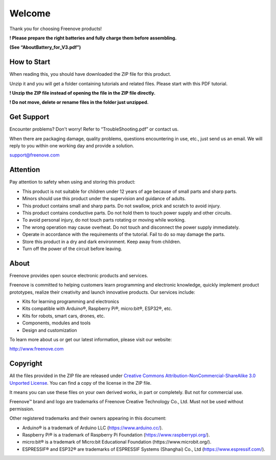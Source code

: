 ##############################################################################
Welcome
##############################################################################

Thank you for choosing Freenove products!

**! Please prepare the right batteries and fully charge them before assembling.**

**(See “AboutBattery_for_V3.pdf”)**

How to Start
******************************************************************************

When reading this, you should have downloaded the ZIP file for this product.

Unzip it and you will get a folder containing tutorials and related files. Please start with this PDF tutorial.

**! Unzip the ZIP file instead of opening the file in the ZIP file directly.**

**! Do not move, delete or rename files in the folder just unzipped.**

Get Support
******************************************************************************

Encounter problems? Don't worry! Refer to “TroubleShooting.pdf” or contact us.

When there are packaging damage, quality problems, questions encountering in use, etc., just send us an email. We will reply to you within one working day and provide a solution.

support@freenove.com

Attention
*******************************************************************************

Pay attention to safety when using and storing this product:

- This product is not suitable for children under 12 years of age because of small parts and sharp parts.

- Minors should use this product under the supervision and guidance of adults.

- This product contains small and sharp parts. Do not swallow, prick and scratch to avoid injury.

- This product contains conductive parts. Do not hold them to touch power supply and other circuits.

- To avoid personal injury, do not touch parts rotating or moving while working.

- The wrong operation may cause overheat. Do not touch and disconnect the power supply immediately.

- Operate in accordance with the requirements of the tutorial. Fail to do so may damage the parts.

- Store this product in a dry and dark environment. Keep away from children.

- Turn off the power of the circuit before leaving.

About
*******************************************************************************

Freenove provides open source electronic products and services.

Freenove is committed to helping customers learn programming and electronic knowledge, quickly implement product prototypes, realize their creativity and launch innovative products. Our services include:

- Kits for learning programming and electronics

- Kits compatible with Arduino®, Raspberry Pi®, micro:bit®, ESP32®, etc.

- Kits for robots, smart cars, drones, etc.

- Components, modules and tools

- Design and customization

To learn more about us or get our latest information, please visit our website:

http://www.freenove.com

Copyright
*******************************************************************************

All the files provided in the ZIP file are released under `Creative Commons Attribution-NonCommercial-ShareAlike 3.0 Unported License <https://creativecommons.org/licenses/by-nc-sa/3.0/>`_. You can find a copy of the license in the ZIP file.

.. image:: ../_static/imgs/Welcome/welcome00.png
    :align: center

It means you can use these files on your own derived works, in part or completely. But not for commercial use.

Freenove™ brand and logo are trademarks of Freenove Creative Technology Co., Ltd. Must not be used without permission.

.. image:: ../_static/imgs/Welcome/welcome01.png
    :align: center

Other registered trademarks and their owners appearing in this document:

- Arduino® is a trademark of Arduino LLC (https://www.arduino.cc/).

- Raspberry Pi® is a trademark of Raspberry Pi Foundation (https://www.raspberrypi.org/).

- micro:bit® is a trademark of Micro:bit Educational Foundation (https://www.microbit.org/).

- ESPRESSIF® and ESP32® are trademarks of ESPRESSIF Systems (Shanghai) Co., Ltd 
  (https://www.espressif.com/).